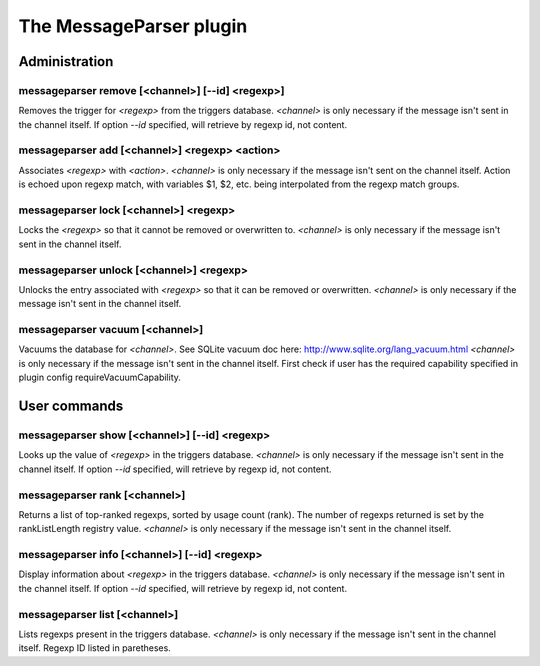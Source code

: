 
.. _plugin-messageparser:

The MessageParser plugin
========================

Administration
--------------

.. _command-messageparser-remove:

messageparser remove [<channel>] [--id] <regexp>]
^^^^^^^^^^^^^^^^^^^^^^^^^^^^^^^^^^^^^^^^^^^^^^^^^

Removes the trigger for *<regexp>* from the triggers database.
*<channel>* is only necessary if
the message isn't sent in the channel itself.
If option *--id* specified, will retrieve by regexp id, not content.

.. _command-messageparser-add:

messageparser add [<channel>] <regexp> <action>
^^^^^^^^^^^^^^^^^^^^^^^^^^^^^^^^^^^^^^^^^^^^^^^

Associates *<regexp>* with *<action>*. *<channel>* is only
necessary if the message isn't sent on the channel
itself. Action is echoed upon regexp match, with variables $1, $2,
etc. being interpolated from the regexp match groups.


.. _command-messageparser-lock:

messageparser lock [<channel>] <regexp>
^^^^^^^^^^^^^^^^^^^^^^^^^^^^^^^^^^^^^^^

Locks the *<regexp>* so that it cannot be
removed or overwritten to. *<channel>* is only necessary if the message isn't
sent in the channel itself.

.. _command-messageparser-unlock:

messageparser unlock [<channel>] <regexp>
^^^^^^^^^^^^^^^^^^^^^^^^^^^^^^^^^^^^^^^^^

Unlocks the entry associated with *<regexp>* so that it can be
removed or overwritten. *<channel>* is only necessary if the message isn't
sent in the channel itself.

.. _command-messageparser-vacuum:

messageparser vacuum [<channel>]
^^^^^^^^^^^^^^^^^^^^^^^^^^^^^^^^

Vacuums the database for *<channel>*.
See SQLite vacuum doc here: http://www.sqlite.org/lang_vacuum.html
*<channel>* is only necessary if the message isn't sent in
the channel itself.
First check if user has the required capability specified in plugin
config requireVacuumCapability.

User commands
-------------

.. _command-messageparser-show:

messageparser show [<channel>] [--id] <regexp>
^^^^^^^^^^^^^^^^^^^^^^^^^^^^^^^^^^^^^^^^^^^^^^

Looks up the value of *<regexp>* in the triggers database.
*<channel>* is only necessary if the message isn't sent in the channel
itself.
If option *--id* specified, will retrieve by regexp id, not content.

.. _command-messageparser-rank:

messageparser rank [<channel>]
^^^^^^^^^^^^^^^^^^^^^^^^^^^^^^

Returns a list of top-ranked regexps, sorted by usage count
(rank). The number of regexps returned is set by the
rankListLength registry value. *<channel>* is only necessary if the
message isn't sent in the channel itself.

.. _command-messageparser-info:

messageparser info [<channel>] [--id] <regexp>
^^^^^^^^^^^^^^^^^^^^^^^^^^^^^^^^^^^^^^^^^^^^^^

Display information about *<regexp>* in the triggers database.
*<channel>* is only necessary if the message isn't sent in the channel
itself.
If option *--id* specified, will retrieve by regexp id, not content.

.. _command-messageparser-list:

messageparser list [<channel>]
^^^^^^^^^^^^^^^^^^^^^^^^^^^^^^

Lists regexps present in the triggers database.
*<channel>* is only necessary if the message isn't sent in the channel
itself. Regexp ID listed in paretheses.
